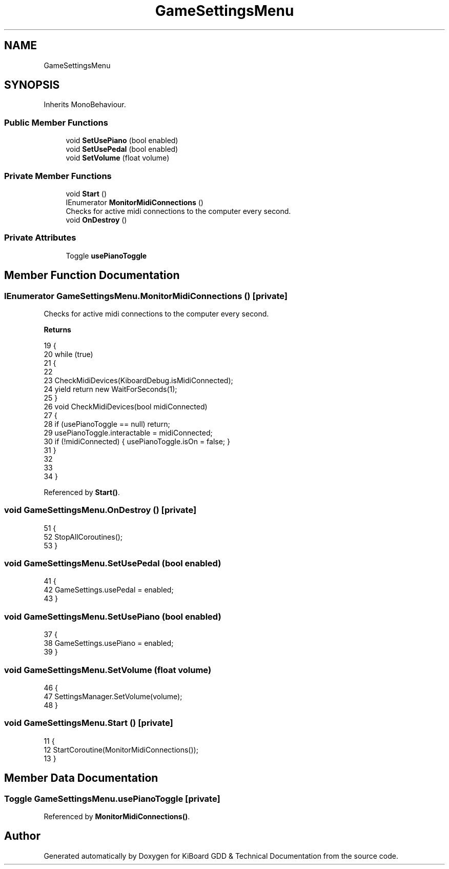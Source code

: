 .TH "GameSettingsMenu" 3 "Version 1.0.0" "KiBoard GDD & Technical Documentation" \" -*- nroff -*-
.ad l
.nh
.SH NAME
GameSettingsMenu
.SH SYNOPSIS
.br
.PP
.PP
Inherits MonoBehaviour\&.
.SS "Public Member Functions"

.in +1c
.ti -1c
.RI "void \fBSetUsePiano\fP (bool enabled)"
.br
.ti -1c
.RI "void \fBSetUsePedal\fP (bool enabled)"
.br
.ti -1c
.RI "void \fBSetVolume\fP (float volume)"
.br
.in -1c
.SS "Private Member Functions"

.in +1c
.ti -1c
.RI "void \fBStart\fP ()"
.br
.ti -1c
.RI "IEnumerator \fBMonitorMidiConnections\fP ()"
.br
.RI "Checks for active midi connections to the computer every second\&. "
.ti -1c
.RI "void \fBOnDestroy\fP ()"
.br
.in -1c
.SS "Private Attributes"

.in +1c
.ti -1c
.RI "Toggle \fBusePianoToggle\fP"
.br
.in -1c
.SH "Member Function Documentation"
.PP 
.SS "IEnumerator GameSettingsMenu\&.MonitorMidiConnections ()\fR [private]\fP"

.PP
Checks for active midi connections to the computer every second\&. 
.PP
\fBReturns\fP
.RS 4

.RE
.PP

.nf
19     {
20         while (true)
21         {
22             
23             CheckMidiDevices(KiboardDebug\&.isMidiConnected);
24             yield return new WaitForSeconds(1);
25         }
26         void CheckMidiDevices(bool midiConnected)
27         {
28             if (usePianoToggle == null) return;
29             usePianoToggle\&.interactable = midiConnected;
30             if (!midiConnected) { usePianoToggle\&.isOn = false; }
31         }
32 
33 
34     }
.PP
.fi

.PP
Referenced by \fBStart()\fP\&.
.SS "void GameSettingsMenu\&.OnDestroy ()\fR [private]\fP"

.nf
51     {
52         StopAllCoroutines();
53     }
.PP
.fi

.SS "void GameSettingsMenu\&.SetUsePedal (bool enabled)"

.nf
41     {
42         GameSettings\&.usePedal = enabled;
43     }
.PP
.fi

.SS "void GameSettingsMenu\&.SetUsePiano (bool enabled)"

.nf
37     {
38         GameSettings\&.usePiano = enabled;
39     }
.PP
.fi

.SS "void GameSettingsMenu\&.SetVolume (float volume)"

.nf
46     {
47         SettingsManager\&.SetVolume(volume);
48     }
.PP
.fi

.SS "void GameSettingsMenu\&.Start ()\fR [private]\fP"

.nf
11     {
12         StartCoroutine(MonitorMidiConnections());
13     }
.PP
.fi

.SH "Member Data Documentation"
.PP 
.SS "Toggle GameSettingsMenu\&.usePianoToggle\fR [private]\fP"

.PP
Referenced by \fBMonitorMidiConnections()\fP\&.

.SH "Author"
.PP 
Generated automatically by Doxygen for KiBoard GDD & Technical Documentation from the source code\&.
